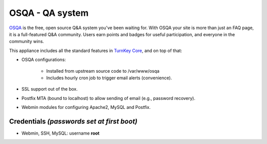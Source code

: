 OSQA - QA system
================

`OSQA`_ is the free, open source Q&A system you've been waiting for.
With OSQA your site is more than just an FAQ page, it is a full-featured
Q&A community. Users earn points and badges for useful participation,
and everyone in the community wins.

This appliance includes all the standard features in `TurnKey Core`_,
and on top of that:

- OSQA configurations:
   
   - Installed from upstream source code to /var/www/osqa
   - Includes hourly cron job to trigger email alerts (convenience).

- SSL support out of the box.
- Postfix MTA (bound to localhost) to allow sending of email (e.g.,
  password recovery).
- Webmin modules for configuring Apache2, MySQL and Postfix.

Credentials *(passwords set at first boot)*
-------------------------------------------

-  Webmin, SSH, MySQL: username **root**


.. _OSQA: http://www.osqa.net/
.. _TurnKey Core: http://www.turnkeylinux.org/core

